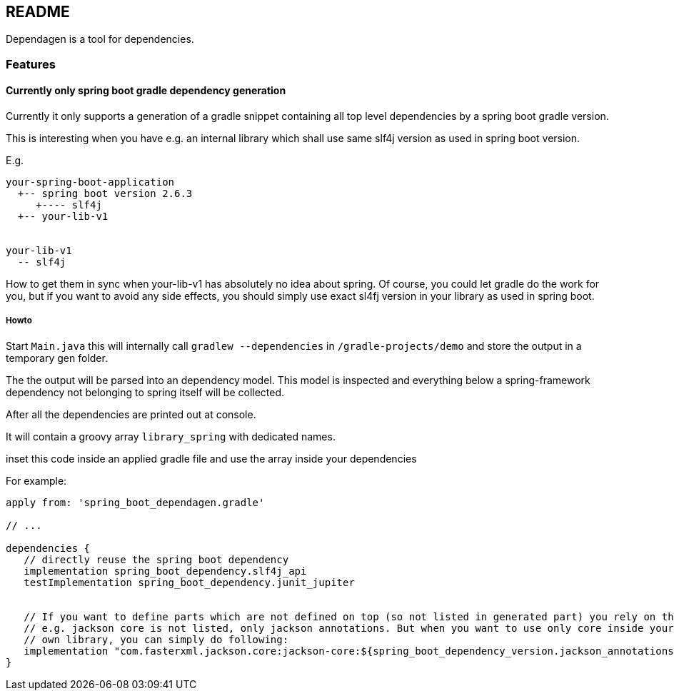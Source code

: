 == README
Dependagen is a tool for dependencies.

=== Features
==== Currently only spring boot gradle dependency generation
Currently it only supports a generation of a gradle snippet containing all top level dependencies by a spring
boot gradle version.

This is interesting when you have e.g. an internal library which shall use same slf4j version as used in
spring boot version.

E.g.

[source]
----
your-spring-boot-application
  +-- spring boot version 2.6.3
     +---- slf4j
  +-- your-lib-v1


your-lib-v1
  -- slf4j

----

How to get them in sync when your-lib-v1 has absolutely no idea about spring.
Of course, you could let gradle do the work for you, but if you want to avoid any side effects, you should
simply use exact sl4fj version in your library as used in spring boot.

===== Howto
Start `Main.java` this will internally call 
`gradlew --dependencies` in 
`/gradle-projects/demo`
and store the output in a temporary gen folder.

The the output will be parsed into an dependency model. This model is inspected and everything below a 
spring-framework dependency not belonging to spring itself will be collected.

After all the dependencies are printed out at console.

It will contain a groovy array `library_spring` with dedicated names.

inset this code inside an applied gradle file and use the array inside your dependencies

For example:

[source, groovy]
----
apply from: 'spring_boot_dependagen.gradle'

// ...

dependencies {
   // directly reuse the spring boot dependency
   implementation spring_boot_dependency.slf4j_api
   testImplementation spring_boot_dependency.junit_jupiter
   
   
   // If you want to define parts which are not defined on top (so not listed in generated part) you rely on the version of another:
   // e.g. jackson core is not listed, only jackson annotations. But when you want to use only core inside your
   // own library, you can simply do following:
   implementation "com.fasterxml.jackson.core:jackson-core:${spring_boot_dependency_version.jackson_annotations}"
}
----


